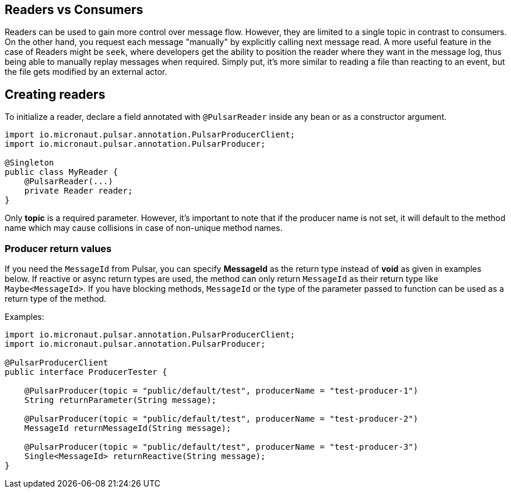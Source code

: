 == Readers vs Consumers

Readers can be used to gain more control over message flow. However, they are limited to a single topic in contrast to consumers. On the other hand, you request each message "manually" by explicitly calling next message read. A more useful feature in the  case of Readers might be `seek`, where developers get the ability to position the reader where they want in the message log, thus being able to manually replay messages when required. Simply put, it's more similar to reading a file than reacting to an event, but the file gets modified by an external actor.

== Creating readers

To initialize a reader, declare a field annotated with `@PulsarReader` inside any bean or as a constructor argument.

[source,java]
----
import io.micronaut.pulsar.annotation.PulsarProducerClient;
import io.micronaut.pulsar.annotation.PulsarProducer;

@Singleton
public class MyReader {
    @PulsarReader(...)
    private Reader reader;
}
----

Only *topic* is a required parameter. However, it's important to note that if the producer name is not set, it will default to the method name which may cause collisions in case of non-unique method names.

=== Producer return values

If you need the `MessageId` from Pulsar, you can
specify *MessageId* as the return type instead of *void* as given in examples below. If reactive or async return types are used,
the method can only return `MessageId` as their return type like `Maybe<MessageId>`. If you have blocking methods,
`MessageId` or the type of the parameter passed to function can be used as a return type of the method.

Examples:
[source,java]
----
import io.micronaut.pulsar.annotation.PulsarProducerClient;
import io.micronaut.pulsar.annotation.PulsarProducer;

@PulsarProducerClient
public interface ProducerTester {

    @PulsarProducer(topic = "public/default/test", producerName = "test-producer-1")
    String returnParameter(String message);

    @PulsarProducer(topic = "public/default/test", producerName = "test-producer-2")
    MessageId returnMessageId(String message);

    @PulsarProducer(topic = "public/default/test", producerName = "test-producer-3")
    Single<MessageId> returnReactive(String message);
}
----
